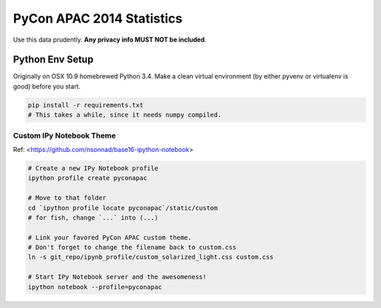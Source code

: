PyCon APAC 2014 Statistics
**************************

Use this data prudently. **Any privacy info MUST NOT be included**.


Python Env Setup
================

Originally on OSX 10.9 homebrewed Python 3.4. Make a clean virtual environment (by either pyvenv or virtualenv is good) before you start.

.. code-block:: bash

    pip install -r requirements.txt
    # This takes a while, since it needs numpy compiled.


Custom IPy Notebook Theme
-------------------------
Ref: <https://github.com/nsonnad/base16-ipython-notebook>

.. code-block:: bash

    # Create a new IPy Notebook profile
    ipython profile create pyconapac

    # Move to that folder
    cd `ipython profile locate pyconapac`/static/custom
    # for fish, change `...` into (...)

    # Link your favored PyCon APAC custom theme.
    # Don't forget to change the filename back to custom.css
    ln -s git_repo/ipynb_profile/custom_solarized_light.css custom.css

    # Start IPy Notebook server and the awesomeness!
    ipython notebook --profile=pyconapac
